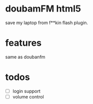 * doubamFM html5 
  save my laptop from f**kin flash plugin.
* features
  same as doubanfm
* todos
  + [ ] login support
  + [ ] volume control
